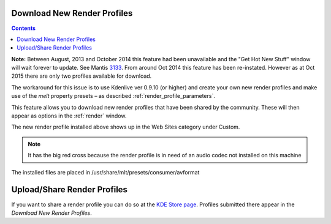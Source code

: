 .. metadata-placeholder

   :authors: - Claus Christensen
             - Yuri Chornoivan
             - Ttguy (https://userbase.kde.org/User:Ttguy)
             - Bushuev (https://userbase.kde.org/User:Bushuev)
             - Jack (https://userbase.kde.org/User:Jack)
             - Roger (https://userbase.kde.org/User:Roger)

   :license: Creative Commons License SA 4.0

.. _download_new_render_profiles:

Download New Render Profiles
============================

.. contents::


**Note:** Between August, 2013 and October 2014 this feature had been unavailable and the "Get Hot New Stuff" window will wait forever to update. See Mantis `3133 <https://bugs.kdenlive.org/view.php?id=3133>`_.  From around Oct  2014 this feature has been re-instated. However as at Oct 2015 there are only two profiles available for download.

The workaround for this issue is to use Kdenlive ver 0.9.10 (or higher) and create your own new render profiles and make use of the *melt* property presets – as described  :ref:`render_profile_parameters`.

This feature allows you to download new render profiles that have been shared by the community. These will then appear as options in the :ref:`render` window.


.. image:: /images/Kdenlive_Download_new_render_profiles.png


The new render profile installed above shows up in the Web Sites category under Custom.  


.. image:: /images/Kdenlive_Installed_render_profiles.png


.. note::

  It has the big red cross because the render profile is in need of an audio codec not installed on this machine


The installed files are placed in /usr/share/mlt/presets/consumer/avformat


Upload/Share Render Profiles
============================

If you want to share a render profile you can do so at the `KDE Store page <https://store.kde.org/browse?cat=334>`_. Profiles submitted there appear in the *Download New Render Profiles*.


